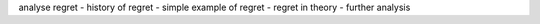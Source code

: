 analyse regret
- history of regret
- simple example of regret
- regret in theory
- further analysis
